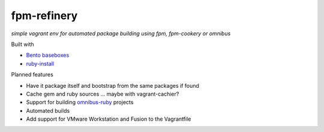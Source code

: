 fpm-refinery
============

*simple vagrant env for automated package building using fpm, fpm-cookery or omnibus*

Built with

- `Bento baseboxes <https://github.com/opscode/bento>`_
- `ruby-install <https://github.com/postmodern/ruby-install>`_

Planned features

- Have it package itself and bootstrap from the same packages if found
- Cache gem and ruby sources ... maybe with vagrant-cachier?
- Support for building `omnibus-ruby <https://github.com/opscode/omnibus-ruby>`_ projects
- Automated builds
- Add support for VMware Workstation and Fusion to the Vagrantfile

